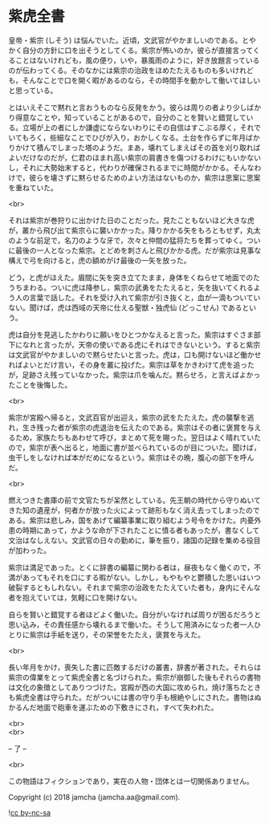 #+OPTIONS: toc:nil
#+OPTIONS: \n:t

* 紫虎全書

  皇帝・紫宗 (しそう) は悩んでいた。近頃，文武官がやかましいのである。とやかく自分の方針に口を出そうとしてくる。紫宗が怖いのか，彼らが直接言ってくることはないけれども，風の便り，いや，暴風雨のように，好き放題言っているのが伝わってくる。そのなかには紫宗の治政をほめたたえるものも多いけれども，そんなことで口を開く暇があるのなら，その時間手を動かして働いてほしいと思っている。

  とはいえそこで黙れと言おうものなら反発をかう。彼らは周りの者より少しばかり得意なことや，知っていることがあるので，自分のことを賢いと錯覚している。立場が上の者にしか謙虚にならないわりにその自信はすこぶる厚く，それでいてもろく，些細なことでひびが入り，おかしくなる。土台を作らずに年月ばかりかけて積んでしまった塔のようだ。まあ，壊れてしまえばその首を刈り取ればよいだけなのだが，仁君のほまれ高い紫宗の肩書きを傷つけるわけにもいかないし，それに大勢始末すると，代わりが確保されるまでに時間がかかる。そんなわけで，彼らを壊さずに黙らせるためのよい方法はないものか，紫宗は思案に思案を重ねていた。

  <br>

  それは紫宗が巻狩りに出かけた日のことだった。見たこともないほど大きな虎が，叢から飛び出て紫宗らに襲いかかった。降りかかる矢をもろともせず，丸太のような前足で，名刀のような牙で，次々と仲間の猛将たちを葬ってゆく。ついに最後の一人となった紫宗。とどめを刺さんと飛びかかる虎。だが紫宗は見事な構えで弓を向けると，虎の額めがけ最後の一矢を放った。

  どう，と虎がほえた。眉間に矢を突き立てたまま，身体をくねらせて地面でのたうちまわる。ついに虎は降参し，紫宗の武勇をたたえると，矢を抜いてくれるよう人の言葉で話した。それを受け入れて紫宗が引き抜くと，血が一滴もついていない。聞けば，虎は西域の天帝に仕える聖獣・独虎仙 (どっこせん) であるという。

  虎は自分を見逃したかわりに願いをひとつかなえると言った。紫宗はすぐさま部下になれと言ったが，天帝の使いである虎にそれはできないという。すると紫宗は文武官がやかましいので黙らせたいと言った。虎は，口も開けないほど働かせればよいとだけ言い，その身を叢に投げた。紫宗は草をかきわけて虎を追ったが，足跡さえ残っていなかった。紫宗は爪を噛んだ。黙らせろ，と言えばよかったことを後悔した。

  <br>

  紫宗が宮殿へ帰ると，文武百官が出迎え，紫宗の武をたたえた。虎の襲撃を逃れ，生き残った者が紫宗の虎退治を伝えたのである。紫宗はその者に褒賞を与えるため，家族たちもあわせて呼び，まとめて死を賜った。翌日はよく晴れていたので，紫宗が表へ出ると，地面に書が並べられているのが目についた。聞けば，虫干しをしなければ本がだめになるという。紫宗はその晩，腹心の部下を呼んだ。

  <br>

  燃えつきた書庫の前で文官たちが呆然としている。先王朝の時代から守りぬいてきた知の遺産が，何者かが放った火によって跡形もなく消え去ってしまったのである。紫宗は悲しみ，国をあげて編纂事業に取り組むよう号令をかけた。内憂外患の時期にあって，かような命が下されたことに憤る者もあったが，書なくして文治はなしえない。文武官の日々の勤めに，筆を振り，諸国の記録を集める役目が加わった。

  紫宗は満足であった。とくに辞書の編纂に関わる者は，昼夜もなく働くので，不満があってもそれを口にする暇がない。しかし，もやもやと鬱積した思いはいつ破裂するともしれない。それまで紫宗の治政をたたえていた者も，身内にそんな者を抱えていては，気軽に口を開けない。

  自らを賢いと錯覚する者ほどよく働いた。自分がいなければ周りが困るだろうと思い込み，その責任感から壊れるまで働いた。そうして用済みになった者一人ひとりに紫宗は手紙を送り，その栄誉をたたえ，褒賞を与えた。

  <br>

  長い年月をかけ，喪失した書に匹敵するだけの叢書，辞書が著された。それらは紫宗の偉業をとって紫虎全書と名づけられた。紫宗が崩御した後もそれらの書物は文化の象徴としてありつづけた。宮殿が西の大国に攻められ，焼け落ちたときも紫虎全書は守られた。だがついには書の守り手も根絶やしにされた。書物はぬかるんだ地面で砲車を運ぶための下敷きにされ，すべて失われた。

  <br>
  <br>

  -- 了 --

  <br>

  この物語はフィクションであり，実在の人物・団体とは一切関係ありません。

  Copyright (c) 2018 jamcha (jamcha.aa@gmail.com).

  ![[https://i.creativecommons.org/l/by-nc-sa/4.0/88x31.png][cc by-nc-sa]]
